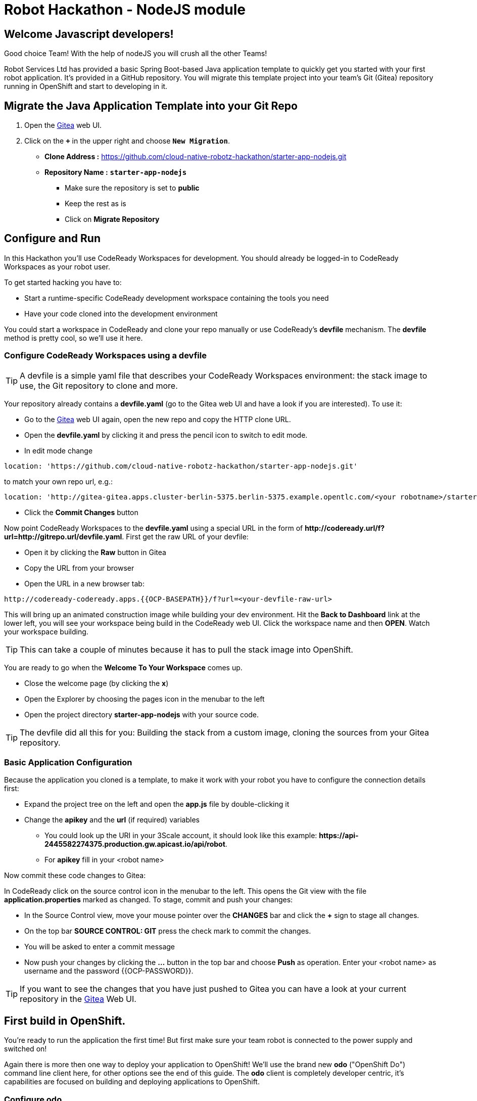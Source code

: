= Robot Hackathon - NodeJS module
//refs
:url-ocp-basepath: {{OCP-BASEPATH}}
:url-ocpconsole: https://console-openshift-console.apps.{url-ocp-basepath}
:url-codeready: http://codeready-codeready.apps.{url-ocp-basepath}
:url-3scale: {{URL-3SCALE}}
:url-gogs: http://gitea-gitea.apps.{url-ocp-basepath}

== Welcome Javascript developers!

Good choice Team! With the help of nodeJS you will crush all the other Teams!

Robot Services Ltd has provided a basic Spring Boot-based Java application template to 
quickly get you started with your first robot application. It's provided in a 
GitHub repository. You will migrate this template project into your team's Git (Gitea) repository running in OpenShift and start to developing in it.

== Migrate the Java Application Template into your Git Repo

. Open the {url-gogs}[Gitea^] web UI.
. Click on the `*+*` in the upper right and choose `*New Migration*`.
** *Clone Address :* https://github.com/cloud-native-robotz-hackathon/starter-app-nodejs.git
** *Repository Name :* `*starter-app-nodejs*`
* Make sure the repository is set to *public*
* Keep the rest as is
* Click on *Migrate Repository*

== Configure and Run

In this Hackathon you'll use CodeReady Workspaces for development. You should already be logged-in to CodeReady Workspaces as your robot user.

To get started hacking you have to:

* Start a runtime-specific CodeReady development workspace containing the tools you need
* Have your code cloned into the development environment

You could start a workspace in CodeReady and clone your repo manually or use CodeReady's *devfile* mechanism. The *devfile* method is pretty cool, so we'll use it here.

=== Configure CodeReady Workspaces using a devfile

TIP: A devfile is a simple yaml file that describes your CodeReady Workspaces environment: the stack image to use, the Git repository to clone and more.

Your repository already contains a *devfile.yaml* (go to the Gitea web UI and have a look if you are interested). To use it:

* Go to the {url-gogs}[Gitea^] web UI again, open the new repo and copy the HTTP clone URL. 
* Open the *devfile.yaml* by clicking it and press the pencil icon to switch to edit mode. 
* In edit mode change 
----
location: 'https://github.com/cloud-native-robotz-hackathon/starter-app-nodejs.git' 
----

to match your own repo url, e.g.:
----
location: 'http://gitea-gitea.apps.cluster-berlin-5375.berlin-5375.example.opentlc.com/<your robotname>/starter-app-nodejs.git' 
----

* Click the *Commit Changes* button


Now point CodeReady Workspaces to the *devfile.yaml* using a special URL in the form of *\http://codeready.url/f?url=http://gitrepo.url/devfile.yaml*. First get the raw URL of your devfile:

* Open it by clicking the *Raw* button in Gitea
* Copy the URL from your browser
* Open the URL in a new browser tab: 

[subs="attributes"]
----
{url-codeready}/f?url=&lt;your-devfile-raw-url> 
----

This will bring up an animated construction image while building your dev environment. Hit the *Back to Dashboard* link at the lower left, you will see your workspace being build in the CodeReady web UI. Click the workspace name and then *OPEN*. Watch your workspace building.

TIP: This can take a couple of minutes because it has to pull the stack image into OpenShift.

You are ready to go when the *Welcome To Your Workspace* comes up. 

* Close the welcome page (by clicking the *x*)
* Open the Explorer by choosing the pages icon in the menubar to the left
* Open the project directory *starter-app-nodejs* with your source code.

TIP: The devfile did all this for you: Building the stack from a custom image, cloning the sources from your Gitea repository.

=== Basic Application Configuration

Because the application you cloned is a template, to make it work with your robot you have to configure the connection details first:


* Expand the project tree on the left and open the *app.js* file by double-clicking it
* Change the *apikey* and the *url* (if required) variables
** You could look up the URI in your 3Scale account, it should look like this example: *\https://api-2445582274375.production.gw.apicast.io/api/robot*.
** For *apikey* fill in your <robot name>

Now commit these code changes to Gitea:

In CodeReady click on the source control icon in the menubar to the left. This opens the Git view with the file *application.properties* marked as changed. To stage, commit and push your changes:

* In the Source Control view, move your mouse pointer over the *CHANGES* bar and click the *+* sign to stage all changes.
* On the top bar *SOURCE CONTROL: GIT* press the check mark to commit the changes.
* You will be asked to enter a commit message
* Now push your changes by clicking the *...* button in the top bar and choose *Push* as operation. Enter your <robot name> as username and the password {{OCP-PASSWORD}}.

TIP: If you want to see the changes that you have just pushed to Gitea you can have a look at your current repository in the {url-gogs}[Gitea^] Web UI.

== First build in OpenShift.

You're ready to run the application the first time! But first make sure your team robot is connected to the power supply and switched on!

Again there is more then one way to deploy your application to OpenShift! We'll use the brand new *odo* ("OpenShift Do") command line client here, for other options see the end of this guide. The *odo* client is completely developer centric, it's capabilities are focused on building and deploying applications to OpenShift.

=== Configure *odo*

Bring up your dev environment in CodeReady Workspaces. If you closed it, open CodeReady, click the workspace and hit *OPEN*. Then in CodeReady Workspaces:

* Choose *Terminal* -> *Open Terminal in specific container*
* Choose the *nodejs* terminal

Now *in the terminal window* configure *odo* by running:

* `odo login \https://api.{url-ocp-basepath}:6443`
** Confirm insecure connection and then use your credentials (<robot name> and password) to login to OpenShift
* `odo project create <robot name>-nodejs-dev` to create a new OpenShift project
* Change into your project/source directory: `cd /projects/starter-app-nodejs/`
* Tell *odo* you are building a Java app: `odo create nodejs`
* Create a URL to access your app: `odo url create --port 8080`
* Build and deploy the first version: `odo push`

Watch *odo* do all the work for you in CodeReady, or go to the OpenShift web console and have a look what's happening in your project (*Projects -> <robot name>-nodejs-dev*).

After *odo* returns you are ready to access your application. Get the full URL to your app (called a *route* in OpenShift) either by running *odo describe* or by accessing the *Resources* tab of your projects *Workloads* page in the web console.

=== Run Robot!

Open the *route* (URL) to your newly created application in your browser. It'll take you to the Python Robot Control Landing Page. To execute the *run* method click the *Run* button. Execution will take some seconds but then the robot should move some centimeters forward.

If the robot moved, your setup is good and ready to go for the Hackathon!

== Start Hacking

To get started with programming open the file *run.js* and then edit the functions in the *exports.tasks* array.

Currently our robot is driving 5 cm forward. We want to let it drive 15 cm, so go ahead and find the parameter where the distance is set and change it accordingly. Re-build the app with the new code using *odo* by running `odo push` again.  

After *odo* has finished reload your control application, hit the *Run* button and see if your code changes are in effect.

== Final Remarks

You might have noticed so far we didn't push our code changes to Gitea. This works fine as long as you use *odo* to push changes directly to OpenShift, but if you loose your CodeReady workspace for any reason your code changes will be gone. So better push to Gitea every now and then the way you did already.

As a true DevOps team you can be agile during development in your dev project. But for the prod release you'll have to provide a deployment based on a defined Git version using OpenShift's source-2-image build method. For now go through the training missions, we'll explain the source-2-image method at the end of this guide.

== Training Missions

Here are some training missions to get you started.

==== Hints:

* Plan what your robot should do, check the space for the square
* Look up the robot API calls you might need in 3Scale
* Add code in the *run* method and use *odo* to re-build the app
* Test your code by running it from the robot control page
* Push to Gitea regularly

As everything happens in HTTP requests, if you manage to get your program into an endless loop or so, the easiest way to terminate your application might be to scale the Pod down in the OpenShift console. An even better idea is to limit loop runs.

If you want to see e.g. debug messages you put into your code, open the Logs window of your Pod in Openshift.

=== Task: Make your robot drive in a square with approx 10cm edge length

* Plan what your robot should do, check the space for the square.
* Look up the API calls you need (remember the API documentation?)
* Change the code in the *export.tasks* method (have a look at the commented out code 
examples for REST POST and GET Requests)
* Be aware that the motors and sensors of the robot are not a 100% precise. So you may need to add some adjustment to your turns and moves
* Add some *console.log* commands to check what the sensors are returning and what the robot is up to. This makes it easier to analyze what is going on
* Push your test versions with *odo*


+++ <details><summary> +++
*>> _Click here for the solution_ <<*
+++ </summary><div> +++

----
<?javascript

  function(cb){
    api.forward(20,cb)
  },
  function(cb){
    api.turnRight(90,cb)
  },
  function(cb){
    api.forward(20,cb)
  },
  function(cb){
    api.turnRight(90,cb)
  },
  function(cb){
    api.forward(20,cb)
  },
  function(cb){
    api.turnRight(90,cb)
  },
  function(cb){
    api.forward(20,cb)
  },
  function(cb){
    api.turnRight(90,cb)
  }

?>
----

+++ </div></details> +++

=== Task: Make your robot stop before hitting the wall

Setup a barrrier/wall and program your robot so it moves to the wall but stops in time before hitting it. You'll need the forward() and distance() functions.

+++ <details><summary> +++
*>> _Click here for the solution_ <<*
+++ </summary><div> +++


This is again not programmed in a particularly smart way, it's just an intro. Feel free to enhance!

You may want to add an exit criteria after 10 loops to make sure we are not running into an endless loops?  

----
 function(cb){
		api.forward(5,cb)
	},
	/*function(arg1,cb){
		api.getDistance(cb)
	},
	function(distance,cb){
		if(distance > 5){
			api.forward(5,cb)
		} else {
			return cb('End!');
		}
	}*/
----

+++ </div></details> +++

== Now the Fun Starts!

Okay, by now you should have:

* set up a complete Cloud Native Development Environment using NodeJS as your programming language of choice  
* gone through some training missions to get you up to speed

You have all the information to get started hacking the robot!

=== Final Mission

As explained your mission will be to navigate your robot through an unkown labyrinth with a combination of driving and distance checks. So prepare and test your robot with different maze variations.

== Feature Freeze!

When it's time for the final challenge you have to build your production release.  

=== Build and Deploy App with Source-2-Image

To build the final release, follow these steps:

* Make sure your latest code version has been pushed to Gitea
* In the OpenShift console switch to the Developer persona by selecting *Developer* from the drop-down menu to the upper left.
* Create a new project for your production release by choosing *Projects* from the *Advanced* menu.
* Click the *Create Project* button and create a project named *<robot-name>-nodejs-prod*
* Click *+Add* in the left menu and select the *From Git* tile
* Fill in the fields
** *Git Repo URL*: Clone URL from your Gitea repo
** Make sure *Git Type* is set to *Other*
** As *Builder Image* choose the NodeJS tile (make sure version is 10)
** Under *General* *application* and *Name* are pre-filled, leave as is
* Finally hit the *Create* button!

You will be taken to the *Topology* view, the circular arrow icon indicates the running bild process. When the build has finished, is turns into a green check mark.

After the build has finished, open the application by clicking the top right icon to open it.

If you want to rebuild and deploy the production image again after some code changes just go to *Builds* in the main menu and to the right of your Build Configuration *starter-app-nodejs-git* click on the three dots and then *Start Build*. This will trigger a new build and deployment from your Gitea sources.  

Good Luck and Robotz Go, Go, Go! 

== Links

{url-3scale}[3Scale Web UI^]

{url-ocpconsole}[OpenShift Web UI^]

{url-codeready}[CodeReady Workspaces Web UI^]

{url-gogs}[Gitea Web UI^]

